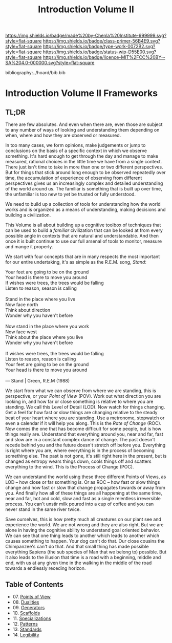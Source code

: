 #   -*- mode: org; fill-column: 60 -*-

#+TITLE: Introduction Volume II
#+STARTUP: showall
#+TOC: headlines 4
#+PROPERTY: filename

[[https://img.shields.io/badge/made%20by-Chenla%20Institute-999999.svg?style=flat-square]] 
[[https://img.shields.io/badge/class-primer-56B4E9.svg?style=flat-square]]
[[https://img.shields.io/badge/type-work-0072B2.svg?style=flat-square]]
[[https://img.shields.io/badge/status-wip-D55E00.svg?style=flat-square]]
[[https://img.shields.io/badge/licence-MIT%2FCC%20BY--SA%204.0-000000.svg?style=flat-square]]

bibliography:../hoard/bib.bib

* Introduction Volume II Frameworks
:PROPERTIES:
:CUSTOM_ID:
:Name:     /home/deerpig/proj/chenla/warp/ww-intro-vol-2.org
:Created:  2018-04-11T18:17@Prek Leap (11.642600N-104.919210W)
:ID:       c09d0ee2-7ca0-41ac-a338-8d2a8bc4254b
:VER:      576717511.853335291
:GEO:      48P-491193-1287029-15
:BXID:     proj:APP5-4181
:Class:    primer
:Type:     work
:Status:   wip
:Licence:  MIT/CC BY-SA 4.0
:END:

** TL;DR

There are few absolutes.  And even when there are, even
those are subject to any number of ways of looking and
understanding them depending on when, where and how they are
observed or measured.

In too many cases, we form opinions, make judgements or jump
to conclusions on the basis of a specific context in which
we observe something.  It's hard enough to get through the
day and manage to make measured, rational choices in the
little time we have from a single context.  There just isn't
time to take in more than one or two different
perspectives.  But for things that stick around long enough
to be observed repeatedly over time, the accumulation of
experience of observing from different perspectives gives us
an increasingly complex and detailed understanding of the
world around us.  The familiar is something that is built up
over time, the unfamiliar is too new to yet be trusted or
fully understood.

We need to build up a collection of tools for understanding
how the world works and is organized as a means of
understanding, making decisions and building a civilization.

This Volume is all about building up a cognitive toolbox of
techniques that can be used to build a /familiar/
civilization that can be looked at from every possible angle
in contexts that are natural and understandable.  And then
once it is built continue to use our full arsenal of tools
to monitor, measure and mange it properly.

We start with four concepts that are in many respects the
most important for our entire undertaking, it's as simple as
the R.E.M. song, /Stand/:

#+begin_verse
Your feet are going to be on the ground
Your head is there to move you around
If wishes were trees, the trees would be falling
Listen to reason, season is calling

Stand in the place where you live
Now face north
Think about direction
Wonder why you haven't before

Now stand in the place where you work
Now face west
Think about the place where you live
Wonder why you haven't before

If wishes were trees, the trees would be falling
Listen to reason, reason is calling
Your feet are going to be on the ground
Your head is there to move you around

— Stand | Green, R.E.M (1988)
#+end_verse

We start from what we can observe from where we are
standing, this is perspective, or your /Point of View/
(POV).  Work out what direction you are looking in, and how
far or close something is relative to where you are
standing.  We call this Level of Detail (LOD).  Now watch
for things changing.  Get a feel for how fast or slow things
are changing relative to the steady beat of your heart where
you are standing.  Use a metronome, stopwatch or even a
calendar if it will help you along.  This is the /Rate of
Change/ (ROC).  Now comes the one that has become difficult
for some people, but is how things really are.  Understand
that everything around you, near and far, fast and slow are
in a constant complex dance of change.  The past doesn't
recede behind you and the future doesn't stretch off before
you.  Everything is right where you are, where everything is
in the process of becoming something else.  The past is not
gone, it's still right here in the present, but is changed
as entropy wears things down, cools things off and scatters
everything to the wind.  This is the Process of Change
(POC).

We can understand the world using these three different
Points of Views, as LOD -- how close or far something is.
Or as ROC -- how fast or slow things change and how fast or
slow that change propagates towards or away from you.  And
finally how all of these things are all happening at the
same time, near and far, hot and cold, slow and fast as a
single relentless irreversible process.  You can't unstir
milk poured into a cup of coffee and you can never stand in
the same river twice.

Save ourselves, this is how pretty much all creatures on our
plant see and experience the world.  We are not wrong and
they are also right.  But we are alone in having the
cognitive ability to understand goal oriented behavior.  We
can see that one thing leads to another which leads to
another which causes something to happen.  Your dog can't do
that.  Our close cousins the Chimpanzee's can't do that.
And that small thing has made possible everything Sapiens
(the sub species of Man that we belong to) possible.  But it
also leads to the illusion that time is a road with a
beginning, middle and end, with us at any given time in the
walking in the middle of the road towards a endlessly
receding horizon.


** Table of Contents
 - 07. [[./ww-points-of-view.org][Points of View]]
 - 08. [[./ww-dualities.org][Dualities]]
 - 09. [[./ww-generators.org][Generators]]
 - 10. [[./ww-scaffolds.org][Scaffolds]]
 - 11. [[./ww-specializations.org][Specializations]]
 - 12. [[./ww-patterns.org][Patterns]]
 - 13. [[./ww-standards.org][Standards]]
 - 14. [[./ww-legibility.org][Legibility]]
